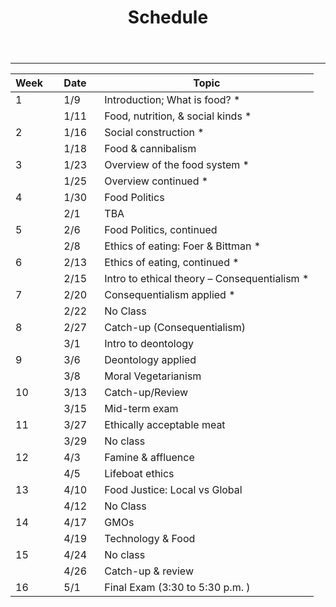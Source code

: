 #+TITLE: Schedule

-----

|----------+---------+---------------------------------------------|
| Week \nbsp \nbsp | Date\nbsp\nbsp\nbsp | Topic                                       |
|----------+---------+---------------------------------------------|
|        1 | 1/9     | Introduction; What is food?   *             |
|          | 1/11    | Food, nutrition, & social kinds *           |
|        2 | 1/16    | Social construction              *          |
|          | 1/18    | Food & cannibalism                          |
|        3 | 1/23    | Overview of the food system       *         |
|          | 1/25    | Overview continued                *         |
|        4 | 1/30    | Food Politics                               |
|          | 2/1     | TBA                                         |
|        5 | 2/6     | Food Politics, continued                    |
|          | 2/8     | Ethics of eating: Foer & Bittman  *         |
|        6 | 2/13    | Ethics of eating, continued       *         |
|          | 2/15    | Intro to ethical theory -- Consequentialism *|
|        7 | 2/20    | Consequentialism applied                   * |
|          | 2/22    | No Class                                    |
|        8 | 2/27    | Catch-up (Consequentialism)                 |
|          | 3/1     | Intro to deontology                         |
|        9 | 3/6     | Deontology applied                          |
|          | 3/8     | Moral Vegetarianism                         |
|       10 | 3/13    | Catch-up/Review                             |
|          | 3/15    | Mid-term exam                               |
|       11 | 3/27    | Ethically acceptable meat                   |
|          | 3/29    | No class                                    |
|       12 | 4/3     | Famine & affluence                          |
|          | 4/5     | Lifeboat ethics                             |
|       13 | 4/10    | Food Justice: Local vs Global               |
|          | 4/12    | No Class                                    |
|       14 | 4/17    | GMOs                                        |
|          | 4/19    | Technology & Food                           |
|       15 | 4/24    | No class                                    |
|          | 4/26    | Catch-up & review                           |
|       16 | 5/1     | Final Exam (3:30 to 5:30 p.m. )             |
|----------+---------+---------------------------------------------|
